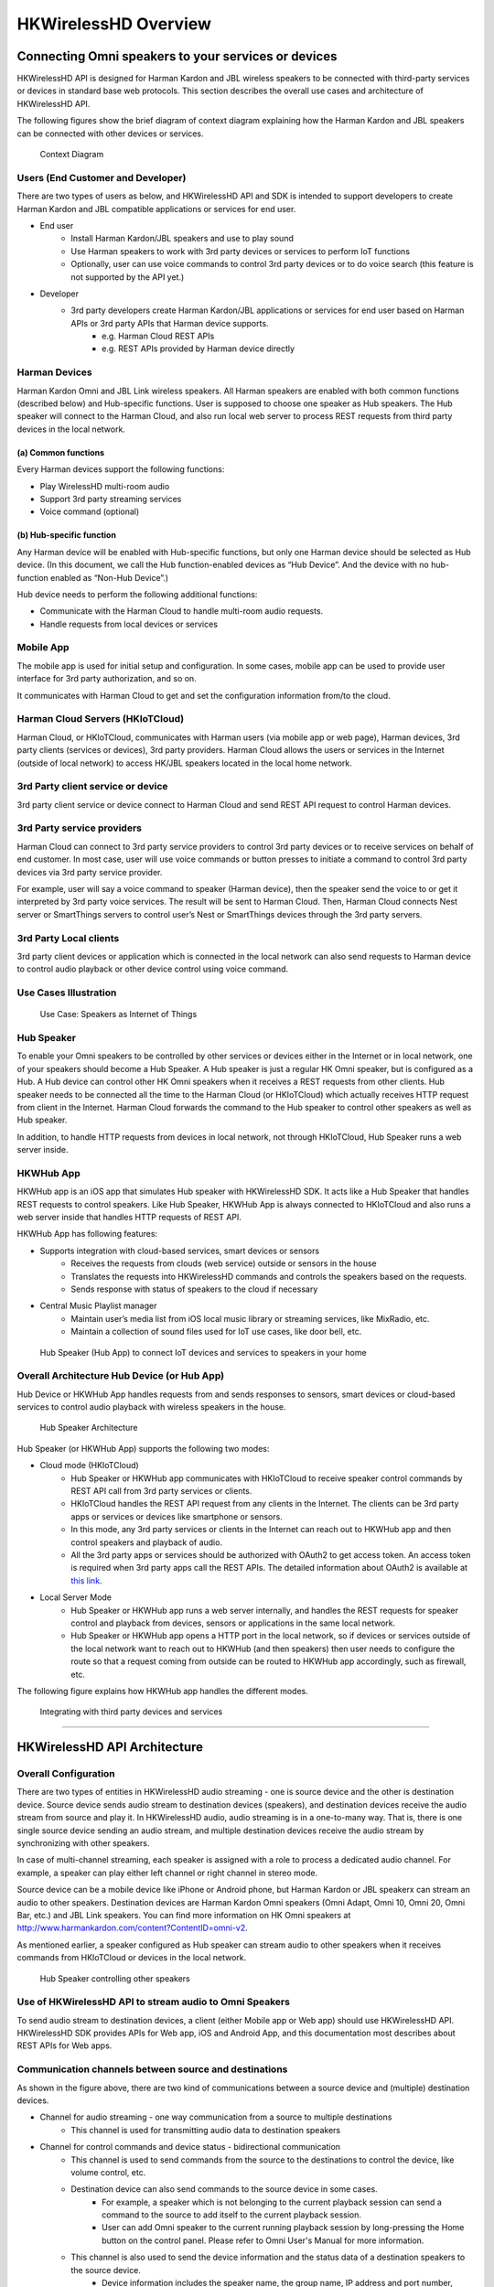 HKWirelessHD Overview 
=====================================

Connecting Omni speakers to your services or devices
------------------------------------------------------

HKWirelessHD API is designed for Harman Kardon and JBL wireless speakers to be connected with third-party services or devices in standard base web protocols. This section describes the overall use cases and architecture of HKWirelessHD API.


The following figures show the brief diagram of context diagram explaining how the Harman Kardon and JBL speakers can be connected with other devices or services.

.. figure:: img/hub/context-diagram.png

	Context Diagram

Users (End Customer and Developer)
~~~~~~~~~~~~~~~~~~~~~~~~~~~~~~~~~~~

There are two types of users as below, and HKWirelessHD API and SDK is intended to support developers to create Harman Kardon and JBL compatible applications or services for end user.

- End user
	- Install Harman Kardon/JBL speakers and use to play sound
	- Use Harman speakers to work with 3rd party devices or services to perform IoT functions
	- Optionally, user can use voice commands to control 3rd party devices or to do voice search (this feature is not supported by the API yet.)

- Developer
	- 3rd party developers create Harman Kardon/JBL applications or services for end user based on Harman APIs or 3rd party APIs that Harman device supports.
		- e.g. Harman Cloud REST APIs
		- e.g. REST APIs provided by Harman device directly

Harman Devices
~~~~~~~~~~~~~~~~~~

Harman Kardon Omni and JBL Link wireless speakers. All Harman speakers are enabled with both common functions (described below) and Hub-specific functions. User is supposed to choose one speaker as Hub speakers. The Hub speaker will connect to the Harman Cloud, and also run local web server to process REST requests from third party devices in the local network.


(a) Common functions
^^^^^^^^^^^^^^^^^^^^^^^^^^^^^^
Every Harman devices support the following functions:

- Play WirelessHD multi-room audio
- Support 3rd party streaming services
- Voice command (optional)


(b) Hub-specific function
^^^^^^^^^^^^^^^^^^^^^^^^^^^
Any Harman device will be enabled with Hub-specific functions, but only one Harman device should be selected as Hub device. (In this document, we call the Hub function-enabled devices as “Hub Device”. And the device with no hub-function enabled as “Non-Hub Device”.)

Hub device needs to perform the following additional functions:

- Communicate with the Harman Cloud to handle multi-room audio requests.
- Handle requests from local devices or services

Mobile App 
~~~~~~~~~~~~~

The mobile app is used for initial setup and configuration. In some cases, mobile app can be used to provide user interface for 3rd party authorization, and so on.

It communicates with Harman Cloud to get and set the configuration information from/to the cloud.


Harman Cloud Servers (HKIoTCloud)
~~~~~~~~~~~~~~~~~~~~~~~~~~~~~~~~~~~~~~

Harman Cloud, or HKIoTCloud, communicates with Harman users (via mobile app or web page), Harman devices, 3rd party clients (services or devices), 3rd party providers. Harman Cloud allows the users or services in the Internet (outside of local network) to access HK/JBL speakers located in the local home network.

3rd Party client service or device
~~~~~~~~~~~~~~~~~~~~~~~~~~~~~~~~~~~~

3rd party client service or device connect to Harman Cloud and send REST API request to control Harman devices.


3rd Party service providers
~~~~~~~~~~~~~~~~~~~~~~~~~~~~~~~~~~

Harman Cloud can connect to 3rd party service providers to control 3rd party devices or to receive services on behalf of end customer. In most case, user will use voice commands or button presses to initiate a command to control 3rd party devices via 3rd party service provider.

For example, user will say a voice command to speaker (Harman device), then the speaker send the voice to or get it interpreted by 3rd party voice services. The result will be sent to Harman Cloud. Then, Harman Cloud connects Nest server or SmartThings servers to control user’s Nest or SmartThings devices through the 3rd party servers.


3rd Party Local clients
~~~~~~~~~~~~~~~~~~~~~~~~~~~

3rd party client devices or application which is connected in the local network can also send requests to Harman device to control audio playback or other device control using voice command.


Use Cases Illustration
~~~~~~~~~~~~~~~~~~~~~~~~~~~~~

.. figure:: img/hub/hub-use-cases.png

	Use Case: Speakers as Internet of Things


Hub Speaker
~~~~~~~~~~~~~

To enable your Omni speakers to be controlled by other services or devices either in the Internet or in local network, one of your speakers should become a Hub Speaker. A Hub speaker is just a regular HK Omni speaker, but is configured as a Hub. A Hub device can control other HK Omni speakers when it receives a REST requests from other clients. Hub speaker needs to be connected all the time to the Harman Cloud (or HKIoTCloud) which actually receives HTTP request from client in the Internet. Harman Cloud forwards the command to the Hub speaker to control other speakers as well as Hub speaker. 

In addition, to handle HTTP requests from devices in local network, not through HKIoTCloud, Hub Speaker runs a web server inside. 


HKWHub App
~~~~~~~~~~~~

HKWHub app is an iOS app that simulates Hub speaker with HKWirelessHD SDK. It acts like a Hub Speaker that handles REST requests to control speakers. Like Hub Speaker, HKWHub App is always connected to HKIoTCloud and also runs a web server inside that handles HTTP requests of REST API.


HKWHub App has following features:

- Supports integration with cloud-based services, smart devices or sensors
	- Receives the requests from clouds (web service) outside or sensors in the house
	- Translates the requests into HKWirelessHD commands and controls the speakers based on the requests.
	- Sends response with status of speakers to the cloud if necessary 
- Central Music Playlist manager
	- Maintain user’s media list from iOS local music library or streaming services, like MixRadio, etc.
	- Maintain a collection of sound files used for IoT use cases, like door bell, etc.


.. figure:: img/hub/hub-app.png

	Hub Speaker (Hub App) to connect IoT devices and services to speakers in your home

Overall Architecture Hub Device (or Hub App)
~~~~~~~~~~~~~~~~~~~~~~~~~~~~~~~~~~~~~~~~~~~~~~

Hub Device or HKWHub App handles requests from and sends responses to sensors, smart devices or cloud-based services to control audio playback with wireless speakers in the house.

.. figure:: img/hub/architecture.png

	Hub Speaker Architecture


Hub Speaker (or HKWHub App) supports the following two modes:

- Cloud mode (HKIoTCloud)
	- Hub Speaker or HKWHub app communicates with HKIoTCloud to receive speaker control commands by REST API call from 3rd party services or clients.
	- HKIoTCloud handles the REST API request from any clients in the Internet. The clients can be 3rd party apps or services or devices like smartphone or sensors.
	- In this mode, any 3rd party services or clients in the Internet can reach out to HKWHub app and then control speakers and playback of audio.
	- All the 3rd party apps or services should be authorized with OAuth2 to get access token. An access token is required when 3rd party apps call the REST APIs. The detailed information about OAuth2 is available at `this link`_.
	
.. _this link: http://harmandeveloperdocs.readthedocs.org/en/latest/iOS/hkwhub-spec.html#id2

- Local Server Mode
	- Hub Speaker or HKWHub app runs a web server internally, and  handles the REST requests for speaker control and playback from devices, sensors or applications in the same local network. 
	- Hub Speaker or HKWHub app opens a HTTP port in the local network, so if devices or services outside of the local network want to reach out to HKWHub (and then speakers) then user needs to configure the route so that a request coming from outside can be routed to HKWHub app accordingly, such as firewall, etc.
	
The following figure explains how HKWHub app handles the different modes.

.. figure:: img/hub/HubAppV2.png

	Integrating with third party devices and services

----




HKWirelessHD API Architecture
-------------------------------

Overall Configuration
~~~~~~~~~~~~~~~~~~~~~~~~~~~

There are two types of entities in HKWirelessHD audio streaming - one is source device and the other is destination device. Source device sends audio stream to destination devices (speakers), and destination devices receive the audio stream from source and play it. In HKWirelessHD audio, audio streaming is in a one-to-many way. That is, there is one single source device sending an audio stream, and multiple destination devices receive the audio stream by synchronizing with other speakers.

In case of multi-channel streaming, each speaker is assigned with a role to process a dedicated audio channel. For example, a speaker can play either left channel or right channel in stereo mode.

Source device can be a mobile device like iPhone or Android phone, but Harman Kardon or JBL speakerx can stream an audio to other speakers. Destination devices are Harman Kardon Omni speakers (Omni Adapt, Omni 10, Omni 20, Omni Bar, etc.) and JBL Link speakers. You can find more information on HK Omni speakers at http://www.harmankardon.com/content?ContentID=omni-v2.

As mentioned earlier, a speaker configured as Hub speaker can stream audio to other speakers when it receives commands from HKIoTCloud or devices in the local network.

.. figure:: img/hub/architecture-hub.png

	Hub Speaker controlling other speakers


Use of HKWirelessHD API to stream audio to Omni Speakers
~~~~~~~~~~~~~~~~~~~~~~~~~~~~~~~~~~~~~~~~~~~~~~~~~~~~~~~~~~~~~

To send audio stream to destination devices, a client (either Mobile app or Web app) should use HKWirelessHD API. HKWirelessHD SDK provides APIs for Web app, iOS and Android App, and this documentation most describes about REST APIs for Web apps.


Communication channels between source and destinations
~~~~~~~~~~~~~~~~~~~~~~~~~~~~~~~~~~~~~~~~~~~~~~~~~~~~~~~~~

As shown in the figure above, there are two kind of communications between a source device and (multiple) destination devices.

- Channel for audio streaming - one way communication from a source to multiple destinations
	- This channel is used for transmitting audio data to destination speakers
	
- Channel for control commands and device status - bidirectional communication
	- This channel is used to send commands from the source to the destinations to control the device, like volume control, etc.
	
	- Destination device can also send commands to the source device in some cases.
		- For example, a speaker which is not belonging to the current playback session can send a command to the source to add itself to the current playback session.
		- User can add Omni speaker to the current running playback session by long-pressing the Home button on the control panel. Please refer to Omni User's Manual for more information.
		
	- This channel is also used to send the device information and the status data of a destination speakers to the source device.
		- Device information includes the speaker name, the group name, IP address and port number, firmware version, etc.
		- Device status information includes the status about the device availability and changes of its attributes, whether or not it is playing music, Wi-Fi signal strength, volume change, etc.


Asynchronous Communication
~~~~~~~~~~~~~~~~~~~~~~~~~~~~

The communication between the source device and the destination speakers are accomplished in asynchronous way. Asynchronous behavior is efficient because all the commands and status updates are executed in a way like RPC (Remote Procedure Call). Even more, audio streaming always involves some amount of buffering of audio data packets, so a latency  between the source and the destinations is inevitable.

Below are some examples of asynchronous communications.	

- Device availability
	- When a speaker is turned on, the availability of the speaker is reflected to the source device a few second later. This is because several steps are involved for speakers to be attached the network and become discoverable by other speakers in the same network. Likewise, if a speaker is turned off or disconnected from the network, its unavailability is reflected to the source device a few second later.

- Playback control
	- When the source device starts music playback and streaming to destination speakers, actual playback in destination speakers occurs a few hundreds milliseconds later. Similar things occur when the source pauses or stops the current audio streaming, although stop or pause requires much less time.

- Volume Control
	- When the source changes the volume level of speakers, actual volume changes occur a few millisecond later.

Speaker Management
~~~~~~~~~~~~~~~~~~~~~~~

Whenever a speaker updates its status, the latest status information should be updated on the source device side as well. HKWirelessHD APIs for source-side manages the latest device status information. 


Visibility of Speakers
------------------------

Any speakers in a network are visible to source devices (mobile devices or Hub speaker) if a source device is successfully initialized when it starts up. Source device can be multiple. This means, even in the case that a speaker is being used by a source device, the status of each speaker is also visible to all other source devices in the network, once they are successfully initialized.

For example, as described in the figure below, let's assume that Speaker-A and Speaker-B are being used by Source A (Hub Speaker), and Speaker-D and Speaker-E are being used by Source B( Mobile App). Once Source A and Source B are successfully initialized, then all the speakers from Speaker-A to Speaker-E are also visible both to Source A and Source B. Therefore, it is possible for Source A to add Speaker-D to its on-going playback session, even if it is being used by Source B. In this case, Speaker-D stops playing the audio stream from Source B, and join the on-going playback audio stream from Source A.

There is an API, called isPlaying() to return a boolean value indicating if the speaker is being playing audio or not, regardless that which source audio stream comes from.

.. figure:: img/hub/speaker-visibility.png

	Visibility of speakers

Controlling Speakers and Handling the Events from Speakers
-------------------------------------------------------------

.. figure:: img/hub/control-handler.png

	Control Handler of Hub Speaker


Controlling speakers
~~~~~~~~~~~~~~~~~~~~~

Speaker controls, like start/pause/resume/stop audio streaming, change volume level, etc. are done by calling a corresponding APIs provided by the specification. 


Handling events from speakers
~~~~~~~~~~~~~~~~~~~~~~~~~~~~~~

On the other hand, receiving an event from speakers is different. Because REST API is basically one-directional communication initiated by a client, it is hard for speaker as a server to report an event to a client when necessary. 
So, the client of Web app need to call corresponding APIs for checking events regularly, in a way of polling.
